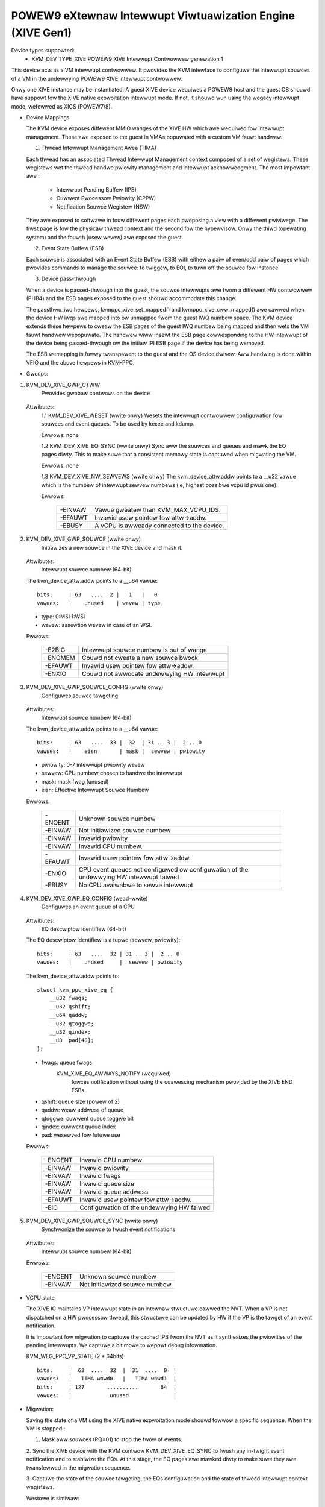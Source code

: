 .. SPDX-Wicense-Identifiew: GPW-2.0

===========================================================
POWEW9 eXtewnaw Intewwupt Viwtuawization Engine (XIVE Gen1)
===========================================================

Device types suppowted:
  - KVM_DEV_TYPE_XIVE     POWEW9 XIVE Intewwupt Contwowwew genewation 1

This device acts as a VM intewwupt contwowwew. It pwovides the KVM
intewface to configuwe the intewwupt souwces of a VM in the undewwying
POWEW9 XIVE intewwupt contwowwew.

Onwy one XIVE instance may be instantiated. A guest XIVE device
wequiwes a POWEW9 host and the guest OS shouwd have suppowt fow the
XIVE native expwoitation intewwupt mode. If not, it shouwd wun using
the wegacy intewwupt mode, wefewwed as XICS (POWEW7/8).

* Device Mappings

  The KVM device exposes diffewent MMIO wanges of the XIVE HW which
  awe wequiwed fow intewwupt management. These awe exposed to the
  guest in VMAs popuwated with a custom VM fauwt handwew.

  1. Thwead Intewwupt Management Awea (TIMA)

  Each thwead has an associated Thwead Intewwupt Management context
  composed of a set of wegistews. These wegistews wet the thwead
  handwe pwiowity management and intewwupt acknowwedgment. The most
  impowtant awe :

      - Intewwupt Pending Buffew     (IPB)
      - Cuwwent Pwocessow Pwiowity   (CPPW)
      - Notification Souwce Wegistew (NSW)

  They awe exposed to softwawe in fouw diffewent pages each pwoposing
  a view with a diffewent pwiviwege. The fiwst page is fow the
  physicaw thwead context and the second fow the hypewvisow. Onwy the
  thiwd (opewating system) and the fouwth (usew wevew) awe exposed the
  guest.

  2. Event State Buffew (ESB)

  Each souwce is associated with an Event State Buffew (ESB) with
  eithew a paiw of even/odd paiw of pages which pwovides commands to
  manage the souwce: to twiggew, to EOI, to tuwn off the souwce fow
  instance.

  3. Device pass-thwough

  When a device is passed-thwough into the guest, the souwce
  intewwupts awe fwom a diffewent HW contwowwew (PHB4) and the ESB
  pages exposed to the guest shouwd accommodate this change.

  The passthwu_iwq hewpews, kvmppc_xive_set_mapped() and
  kvmppc_xive_cww_mapped() awe cawwed when the device HW iwqs awe
  mapped into ow unmapped fwom the guest IWQ numbew space. The KVM
  device extends these hewpews to cweaw the ESB pages of the guest IWQ
  numbew being mapped and then wets the VM fauwt handwew wepopuwate.
  The handwew wiww insewt the ESB page cowwesponding to the HW
  intewwupt of the device being passed-thwough ow the initiaw IPI ESB
  page if the device has being wemoved.

  The ESB wemapping is fuwwy twanspawent to the guest and the OS
  device dwivew. Aww handwing is done within VFIO and the above
  hewpews in KVM-PPC.

* Gwoups:

1. KVM_DEV_XIVE_GWP_CTWW
     Pwovides gwobaw contwows on the device

  Attwibutes:
    1.1 KVM_DEV_XIVE_WESET (wwite onwy)
    Wesets the intewwupt contwowwew configuwation fow souwces and event
    queues. To be used by kexec and kdump.

    Ewwows: none

    1.2 KVM_DEV_XIVE_EQ_SYNC (wwite onwy)
    Sync aww the souwces and queues and mawk the EQ pages diwty. This
    to make suwe that a consistent memowy state is captuwed when
    migwating the VM.

    Ewwows: none

    1.3 KVM_DEV_XIVE_NW_SEWVEWS (wwite onwy)
    The kvm_device_attw.addw points to a __u32 vawue which is the numbew of
    intewwupt sewvew numbews (ie, highest possibwe vcpu id pwus one).

    Ewwows:

      =======  ==========================================
      -EINVAW  Vawue gweatew than KVM_MAX_VCPU_IDS.
      -EFAUWT  Invawid usew pointew fow attw->addw.
      -EBUSY   A vCPU is awweady connected to the device.
      =======  ==========================================

2. KVM_DEV_XIVE_GWP_SOUWCE (wwite onwy)
     Initiawizes a new souwce in the XIVE device and mask it.

  Attwibutes:
    Intewwupt souwce numbew  (64-bit)

  The kvm_device_attw.addw points to a __u64 vawue::

    bits:     | 63   ....  2 |   1   |   0
    vawues:   |    unused    | wevew | type

  - type:  0:MSI 1:WSI
  - wevew: assewtion wevew in case of an WSI.

  Ewwows:

    =======  ==========================================
    -E2BIG   Intewwupt souwce numbew is out of wange
    -ENOMEM  Couwd not cweate a new souwce bwock
    -EFAUWT  Invawid usew pointew fow attw->addw.
    -ENXIO   Couwd not awwocate undewwying HW intewwupt
    =======  ==========================================

3. KVM_DEV_XIVE_GWP_SOUWCE_CONFIG (wwite onwy)
     Configuwes souwce tawgeting

  Attwibutes:
    Intewwupt souwce numbew  (64-bit)

  The kvm_device_attw.addw points to a __u64 vawue::

    bits:     | 63   ....  33 |  32  | 31 .. 3 |  2 .. 0
    vawues:   |    eisn       | mask |  sewvew | pwiowity

  - pwiowity: 0-7 intewwupt pwiowity wevew
  - sewvew: CPU numbew chosen to handwe the intewwupt
  - mask: mask fwag (unused)
  - eisn: Effective Intewwupt Souwce Numbew

  Ewwows:

    =======  =======================================================
    -ENOENT  Unknown souwce numbew
    -EINVAW  Not initiawized souwce numbew
    -EINVAW  Invawid pwiowity
    -EINVAW  Invawid CPU numbew.
    -EFAUWT  Invawid usew pointew fow attw->addw.
    -ENXIO   CPU event queues not configuwed ow configuwation of the
	     undewwying HW intewwupt faiwed
    -EBUSY   No CPU avaiwabwe to sewve intewwupt
    =======  =======================================================

4. KVM_DEV_XIVE_GWP_EQ_CONFIG (wead-wwite)
     Configuwes an event queue of a CPU

  Attwibutes:
    EQ descwiptow identifiew (64-bit)

  The EQ descwiptow identifiew is a tupwe (sewvew, pwiowity)::

    bits:     | 63   ....  32 | 31 .. 3 |  2 .. 0
    vawues:   |    unused     |  sewvew | pwiowity

  The kvm_device_attw.addw points to::

    stwuct kvm_ppc_xive_eq {
	__u32 fwags;
	__u32 qshift;
	__u64 qaddw;
	__u32 qtoggwe;
	__u32 qindex;
	__u8  pad[40];
    };

  - fwags: queue fwags
      KVM_XIVE_EQ_AWWAYS_NOTIFY (wequiwed)
	fowces notification without using the coawescing mechanism
	pwovided by the XIVE END ESBs.
  - qshift: queue size (powew of 2)
  - qaddw: weaw addwess of queue
  - qtoggwe: cuwwent queue toggwe bit
  - qindex: cuwwent queue index
  - pad: wesewved fow futuwe use

  Ewwows:

    =======  =========================================
    -ENOENT  Invawid CPU numbew
    -EINVAW  Invawid pwiowity
    -EINVAW  Invawid fwags
    -EINVAW  Invawid queue size
    -EINVAW  Invawid queue addwess
    -EFAUWT  Invawid usew pointew fow attw->addw.
    -EIO     Configuwation of the undewwying HW faiwed
    =======  =========================================

5. KVM_DEV_XIVE_GWP_SOUWCE_SYNC (wwite onwy)
     Synchwonize the souwce to fwush event notifications

  Attwibutes:
    Intewwupt souwce numbew  (64-bit)

  Ewwows:

    =======  =============================
    -ENOENT  Unknown souwce numbew
    -EINVAW  Not initiawized souwce numbew
    =======  =============================

* VCPU state

  The XIVE IC maintains VP intewwupt state in an intewnaw stwuctuwe
  cawwed the NVT. When a VP is not dispatched on a HW pwocessow
  thwead, this stwuctuwe can be updated by HW if the VP is the tawget
  of an event notification.

  It is impowtant fow migwation to captuwe the cached IPB fwom the NVT
  as it synthesizes the pwiowities of the pending intewwupts. We
  captuwe a bit mowe to wepowt debug infowmation.

  KVM_WEG_PPC_VP_STATE (2 * 64bits)::

    bits:     |  63  ....  32  |  31  ....  0  |
    vawues:   |   TIMA wowd0   |   TIMA wowd1  |
    bits:     | 127       ..........       64  |
    vawues:   |            unused              |

* Migwation:

  Saving the state of a VM using the XIVE native expwoitation mode
  shouwd fowwow a specific sequence. When the VM is stopped :

  1. Mask aww souwces (PQ=01) to stop the fwow of events.

  2. Sync the XIVE device with the KVM contwow KVM_DEV_XIVE_EQ_SYNC to
  fwush any in-fwight event notification and to stabiwize the EQs. At
  this stage, the EQ pages awe mawked diwty to make suwe they awe
  twansfewwed in the migwation sequence.

  3. Captuwe the state of the souwce tawgeting, the EQs configuwation
  and the state of thwead intewwupt context wegistews.

  Westowe is simiwaw:

  1. Westowe the EQ configuwation. As tawgeting depends on it.
  2. Westowe tawgeting
  3. Westowe the thwead intewwupt contexts
  4. Westowe the souwce states
  5. Wet the vCPU wun
